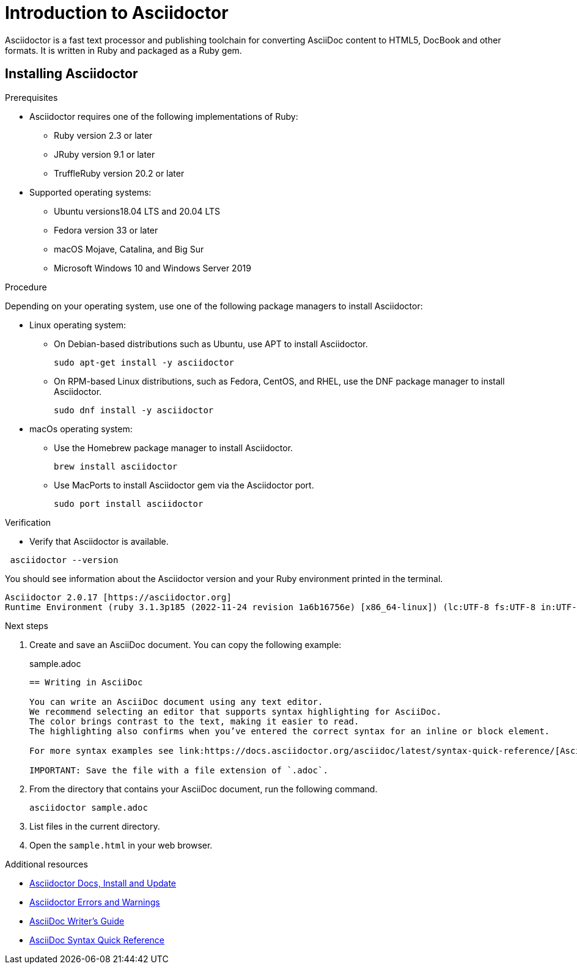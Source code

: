 = Introduction to Asciidoctor
Asciidoctor is a fast text processor and publishing toolchain for converting AsciiDoc content to HTML5, DocBook and other formats. It is written in Ruby and packaged as a Ruby gem.

== Installing Asciidoctor

.Prerequisites
* Asciidoctor requires one of the following implementations of Ruby:
** Ruby version 2.3 or later
** JRuby version 9.1 or later
** TruffleRuby version 20.2 or later
* Supported operating systems:
** Ubuntu versions18.04 LTS and 20.04 LTS
** Fedora version 33 or later
** macOS Mojave, Catalina, and Big Sur
** Microsoft Windows 10 and Windows Server 2019

.Procedure
Depending on your operating system, use one of the following package managers to install Asciidoctor:

* Linux operating system:
** On Debian-based distributions such as Ubuntu, use APT to install Asciidoctor.
+
[source,bash]
----
sudo apt-get install -y asciidoctor
----

** On RPM-based Linux distributions, such as Fedora, CentOS, and RHEL, use the DNF package manager to install Asciidoctor.
+
[source,bash]
----
sudo dnf install -y asciidoctor
----

* macOs operating system:
** Use the Homebrew package manager to install Asciidoctor.
+
[source,bash]
----
brew install asciidoctor
----

** Use MacPorts to install Asciidoctor gem via the Asciidoctor port.
+
[source,bash]
----
sudo port install asciidoctor
----

.Verification
* Verify that Asciidoctor is available.

[source,bash]
----
 asciidoctor --version
----

You should see information about the Asciidoctor version and your Ruby environment printed in the terminal.

[source]
----
Asciidoctor 2.0.17 [https://asciidoctor.org]
Runtime Environment (ruby 3.1.3p185 (2022-11-24 revision 1a6b16756e) [x86_64-linux]) (lc:UTF-8 fs:UTF-8 in:UTF-8 ex:UTF-8)
----

.Next steps
. Create and save an AsciiDoc document. You can copy the following example:
+

.sample.adoc
[source, asciidoc]
----
== Writing in AsciiDoc

You can write an AsciiDoc document using any text editor.
We recommend selecting an editor that supports syntax highlighting for AsciiDoc.
The color brings contrast to the text, making it easier to read.
The highlighting also confirms when you’ve entered the correct syntax for an inline or block element.

For more syntax examples see link:https://docs.asciidoctor.org/asciidoc/latest/syntax-quick-reference/[AsciiDoc Syntax Quick Reference].

IMPORTANT: Save the file with a file extension of `.adoc`.
----
. From the directory that contains your AsciiDoc document, run the following command.
+
[source]
----
asciidoctor sample.adoc
----
+
. List files in the current directory.
. Open the `sample.html` in your web browser.

[role="_additional-resources"]
.Additional resources
* link:https://docs.asciidoctor.org/asciidoctor/latest/install/[Asciidoctor Docs, Install and Update]
* link:https://docs.asciidoctor.org/asciidoctor/latest/errors-and-warnings/[Asciidoctor Errors and Warnings]
* link:https://asciidoctor.org/docs/asciidoc-writers-guide/[AsciiDoc Writer’s Guide]
* link:https://docs.asciidoctor.org/asciidoc/latest/syntax-quick-reference/[AsciiDoc Syntax Quick Reference]

